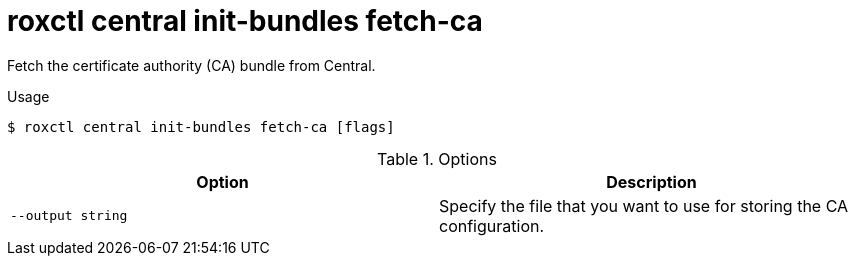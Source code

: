 // Module included in the following assemblies:
//
// * command-reference/roxctl-central.adoc

:_mod-docs-content-type: REFERENCE
[id="roxctl-central-init-bundles-fetch-ca_{context}"]
= roxctl central init-bundles fetch-ca

Fetch the certificate authority (CA) bundle from Central.

.Usage
[source,terminal]
----
$ roxctl central init-bundles fetch-ca [flags]
----

.Options
[cols="2,2",options="header"]
|===
|Option |Description

|`--output string`
|Specify the file that you want to use for storing the CA configuration.
|===